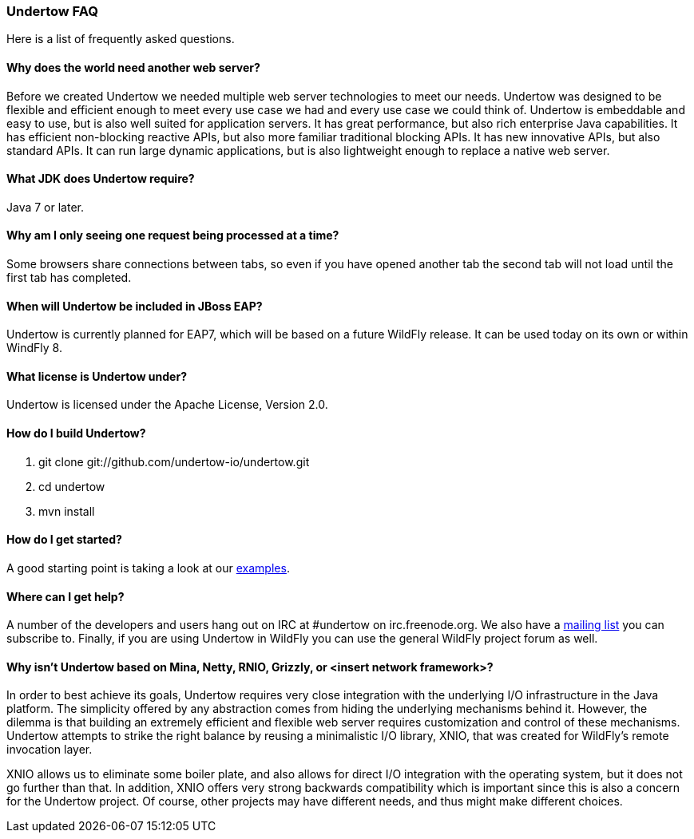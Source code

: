 // tag::main[]

=== Undertow FAQ

Here is a list of frequently asked questions.

==== Why does the world need another web server?

Before we created Undertow we needed multiple web server technologies to meet our needs. Undertow was designed to be flexible and efficient enough to meet every use case we had and every use case we could think of. Undertow is embeddable and easy to use, but is also well suited for application servers.  It has great performance, but also rich enterprise Java capabilities. It has efficient non-blocking reactive APIs, but also more familiar traditional blocking APIs. It has new innovative APIs, but also standard APIs. It can run large dynamic applications, but is also lightweight enough to replace a native web server.

==== What JDK does Undertow require?

Java 7 or later.

==== Why am I only seeing one request being processed at a time?

Some browsers share connections between tabs, so even if you have opened another tab the second tab will not load until the first tab has completed.


==== When will Undertow be included in JBoss EAP?

Undertow is currently planned for EAP7, which will be based on a future WildFly release. It can be used today on its own or within WindFly 8.

==== What license is Undertow under?

Undertow is licensed under the Apache License, Version 2.0.

==== How do I build Undertow?

1. git clone git://github.com/undertow-io/undertow.git
2. cd undertow
3. mvn install

==== How do I get started?

A good starting point is taking a look at our
link:https://github.com/undertow-io/undertow/tree/master/examples[examples].

==== Where can I get help?

A number of the developers and users hang out on IRC at #undertow on irc.freenode.org. We also have a link:https://lists.jboss.org/mailman/listinfo/undertow-dev[mailing list] you can subscribe to. Finally, if you are using Undertow in WildFly you can use the general WildFly project forum as well.

==== Why isn't Undertow based on Mina, Netty, RNIO, Grizzly, or <insert network framework>?

In order to best achieve its goals, Undertow requires very close integration with the underlying I/O
infrastructure in the Java platform. The simplicity offered by any abstraction comes from hiding
the underlying mechanisms behind it. However, the dilemma is that building an extremely efficient
and flexible web server requires customization and control of these mechanisms. Undertow attempts
to strike the right balance by reusing a minimalistic I/O library, XNIO, that was created for
WildFly's remote invocation layer.

XNIO allows us to eliminate some boiler plate, and also allows
for direct I/O integration with the operating system, but it does not go further than that. In
addition, XNIO offers very strong backwards compatibility which is important since this is also
a concern for the Undertow project. Of course, other projects may have different needs, and thus
might make different choices.

// end::main[]
